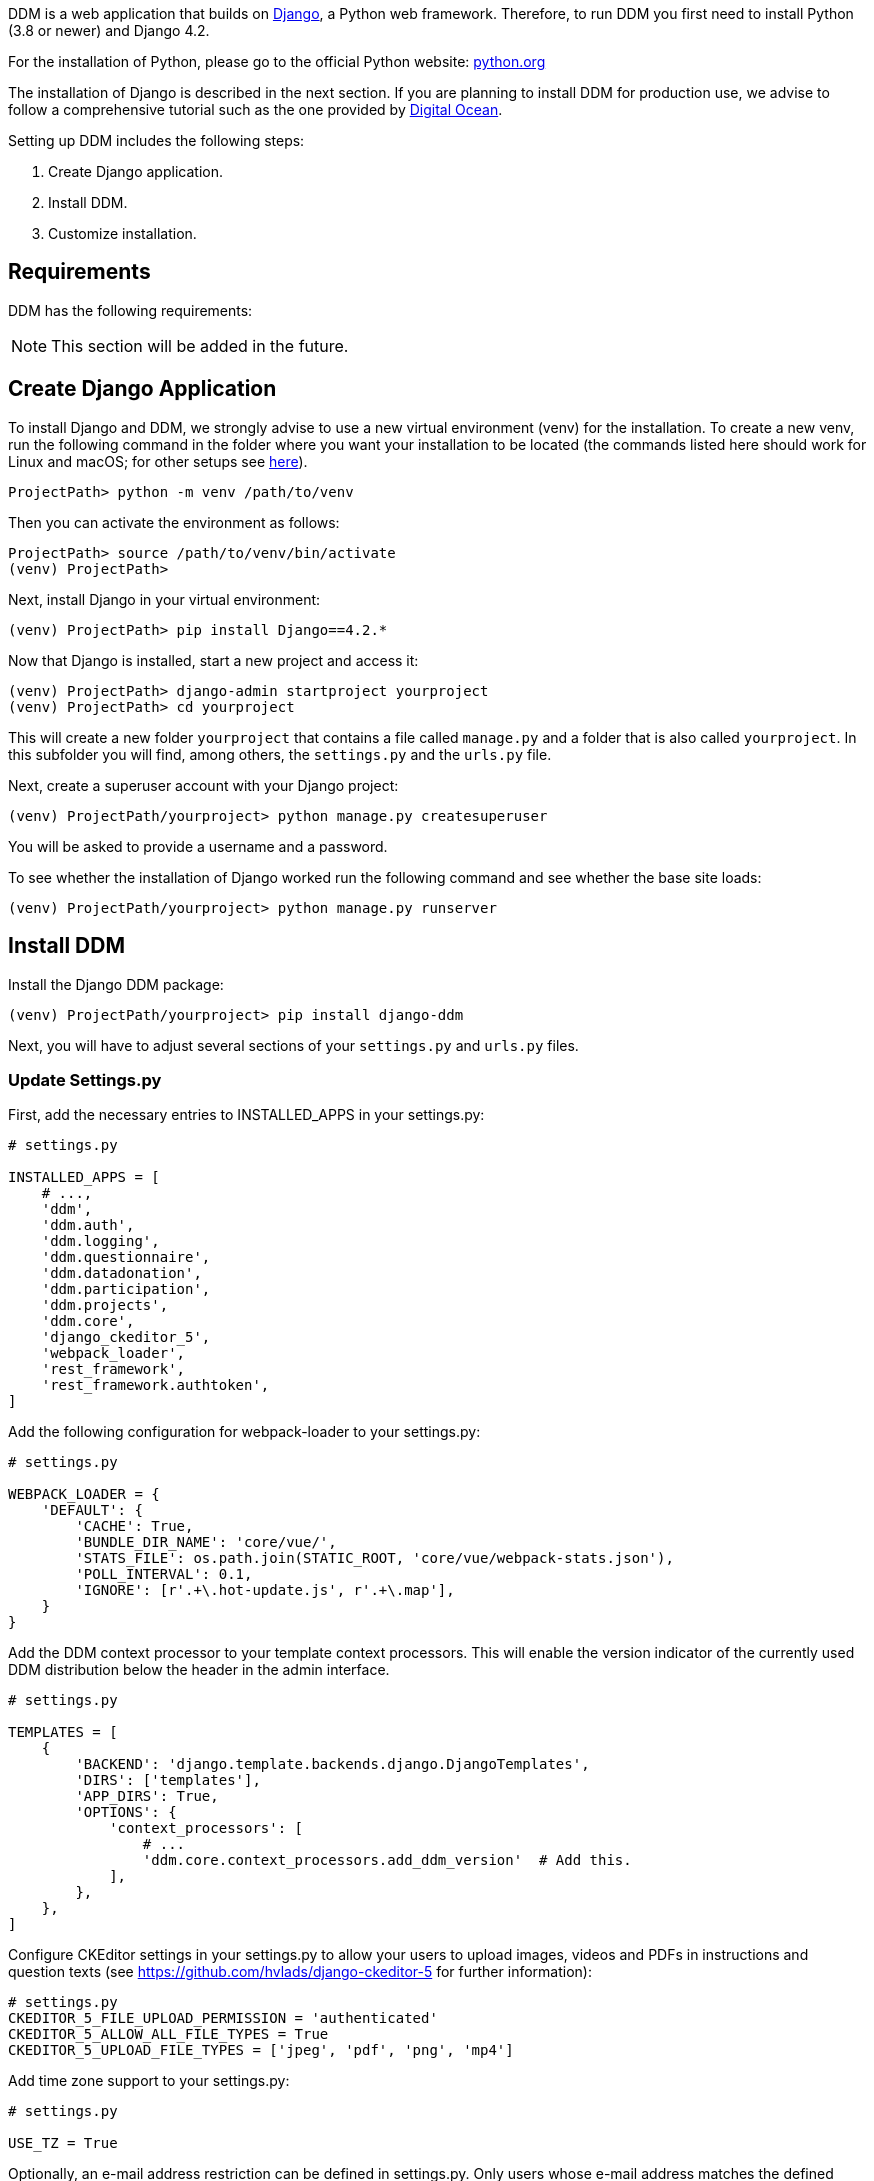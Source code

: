 = Installation Guide
:!toc:
:icons: font
:stem: latexmath
:last-update-label!:
:favicon: ddl_favicon_black.svg
:showtitle!:
:page-pagination:

DDM is a web application that builds on https://www.djangoproject.com/[Django], a Python web framework.
Therefore, to run DDM you first need to install Python (3.8 or newer) and Django 4.2.

For the installation of Python, please go to the official Python website: https://www.python.org/[python.org]

The installation of Django is described in the next section. If you are planning
to install DDM for production use, we advise to follow a comprehensive tutorial
such as the one provided by https://www.digitalocean.com/community/tutorials/how-to-set-up-django-with-postgres-nginx-and-gunicorn-on-ubuntu-22-04[Digital Ocean].

Setting up DDM includes the following steps:

1. Create Django application.
2. Install DDM.
3. Customize installation.

== Requirements

DDM has the following requirements:

[NOTE]
====
This section will be added in the future.
// TODO: Extend section.
====


== Create Django Application

To install Django and DDM, we strongly advise to use a new virtual environment (venv) for the installation.
To create a new venv, run the following command in the folder where you want your installation to be located
(the commands listed here should work for Linux and macOS; for other setups see https://www.w3schools.com/django/django_create_virtual_environment.php[here]).

[source]
----
ProjectPath> python -m venv /path/to/venv
----

Then you can activate the environment as follows:

[source]
----
ProjectPath> source /path/to/venv/bin/activate
(venv) ProjectPath>
----

Next, install Django in your virtual environment:
[source]
----
(venv) ProjectPath> pip install Django==4.2.*
----

Now that Django is installed, start a new project and access it:
[source]
----
(venv) ProjectPath> django-admin startproject yourproject
(venv) ProjectPath> cd yourproject
----
This will create a new folder `yourproject` that contains a file called `manage.py`
and a folder that is also called `yourproject`. In this subfolder you will find, among others,
the `settings.py` and the `urls.py` file.

Next, create a superuser account with your Django project:
[source]
----
(venv) ProjectPath/yourproject> python manage.py createsuperuser
----
You will be asked to provide a username and a password.

To see whether the installation of Django worked run the following command and
see whether the base site loads:
[source]
----
(venv) ProjectPath/yourproject> python manage.py runserver
----


== Install DDM

Install the Django DDM package:

[source]
----
(venv) ProjectPath/yourproject> pip install django-ddm
----

Next, you will have to adjust several sections of your `settings.py` and `urls.py` files.

=== Update Settings.py

First, add the necessary entries to INSTALLED_APPS in your settings.py:

[source, python]
----
# settings.py

INSTALLED_APPS = [
    # ...,
    'ddm',
    'ddm.auth',
    'ddm.logging',
    'ddm.questionnaire',
    'ddm.datadonation',
    'ddm.participation',
    'ddm.projects',
    'ddm.core',
    'django_ckeditor_5',
    'webpack_loader',
    'rest_framework',
    'rest_framework.authtoken',
]
----


Add the following configuration for webpack-loader to your settings.py:

[source, python]
----
# settings.py

WEBPACK_LOADER = {
    'DEFAULT': {
        'CACHE': True,
        'BUNDLE_DIR_NAME': 'core/vue/',
        'STATS_FILE': os.path.join(STATIC_ROOT, 'core/vue/webpack-stats.json'),
        'POLL_INTERVAL': 0.1,
        'IGNORE': [r'.+\.hot-update.js', r'.+\.map'],
    }
}
----

Add the DDM context processor to your template context processors.
This will enable the version indicator of the currently used DDM distribution
below the header in the admin interface.

[source, python]
----
# settings.py

TEMPLATES = [
    {
        'BACKEND': 'django.template.backends.django.DjangoTemplates',
        'DIRS': ['templates'],
        'APP_DIRS': True,
        'OPTIONS': {
            'context_processors': [
                # ...
                'ddm.core.context_processors.add_ddm_version'  # Add this.
            ],
        },
    },
]
----


Configure CKEditor settings in your settings.py to allow your users to upload
images, videos and PDFs in instructions and question texts (see https://github.com/hvlads/django-ckeditor-5 for
further information):

[source, python]
----
# settings.py
CKEDITOR_5_FILE_UPLOAD_PERMISSION = 'authenticated'
CKEDITOR_5_ALLOW_ALL_FILE_TYPES = True
CKEDITOR_5_UPLOAD_FILE_TYPES = ['jpeg', 'pdf', 'png', 'mp4']
----

Add time zone support to your settings.py:

[source, python]
----
# settings.py

USE_TZ = True
----

Optionally, an e-mail address restriction can be defined in settings.py. Only users whose e-mail address matches the defined regex pattern will be allowed to set up data donation projects:

[source, python]
----
# settings.py

DDM_SETTINGS = {
    'EMAIL_PERMISSION_CHECK':  r'.*(\.|@)somedomain\.com$',
},
----


=== Update urls.py

Include the DDM urls in your projects urls.py:

[source,python]
----
# urls.py

urlpatterns = [
    # ...
    path('ddm/', include('ddm.core.urls')),
]
----

Configure login and logout endpoints for DDM in urls.py:

[source,python]
----
# urls.py

urlpatterns = [
    ...
    path('ddm/', include('ddm.core.urls')),
    path('login/', auth_views.LoginView.as_view(template_name='ddm_auth/login.html'), name='ddm_login'),  # You can choose whatever path and template you like
    path('logout/', auth_views.LogoutView.as_view(), name='ddm_logout'),  # You can choose whatever path and template you like
    path('ckeditor5/', include('django_ckeditor_5.urls')),  # This is the endpoint that handles file uploads through the CKEditor.
]
----

[CAUTION]
====
If you use DDM on a Django site together with https://wagtail.org/[wagtail], and you
have internationalization enabled for your wagtail urls, we recommend to use the
`prefix_default_language=False` for the i18n_patterns:

[source, python]
----
# urls.py

urlpatterns += i18n_patterns(
    path('', include(wagtail_urls)),
    prefix_default_language=False
)
----

Not doing this will cause ddm.tests.test_apis.test_participant_deletion_with_regular_login to fail.
In practice, the participant API still seems to work properly despite the test failing, however,
unexpected behaviour cannot be ruled out at this point. This will be fixed in a future version.
====

=== Apply Database Migrations

The Python installation includes SQLite which is configured to be used as a database
backend in the standard `settings.py` created by Django.
For a development environment, this SQLite is totally fine, however for a production
deployment you should consider configuring a more robust and efficient database such as
PostgreSQL or MariaDB (see the https://docs.djangoproject.com/en/3.2/topics/install/#get-your-database-running[Django Documentation] for further information).

Once you have configured a database, run `python manage.py migrate` to create the ddm models in your database.


=== Test Installation
To test if your installation was successful, run `python manage.py test ddm`.
Next, run `python manage.py runserver` to start the server locally.
Visit http://127.0.0.1:8000/admin to ensure that the Data Donation Module is listed
as a subsection in the administration interface.

Visit http://127.0.0.1:8000/ddm/projects to see whether you can access the ddm
project overview site and try to create a new project.


== Optional Settings

=== Default Header Images

You can provide default images to be included in the header of the participation views.
These images will be displayed by default, but can be overwritten on a project-basis
by researchers in the project settings.

To enable default images, provide the paths to the images that you want to display
in the left and/or right part of the public header in your settings.py as follows:

[source, python]
----
# settings.py

DDM_DEFAULT_HEADER_IMG_LEFT = '/path/to/logo_left.png'
DDM_DEFAULT_HEADER_IMG_RIGHT = '/path/to/logo_right.png'
----

=== Customizing CKEditor

DDM uses a custom CKEditor toolbar for instruction and question text definitions
that can optionally be customized (xref:topics/customize_ckeditor_configs.adoc[find out more])


== Further Resources

- https://docs.djangoproject.com/en/3.2/[Official Django Documentation]
- https://www.python.org/doc/[Official Python Documentation]
- Django Tutorials on https://www.w3schools.com/django/index.php[W3Schools] or
https://www.digitalocean.com/community/tutorials/how-to-install-django-and-set-up-a-development-environment-on-ubuntu-20-04[Digital Ocean]
- *xref:developers:index.adoc[Information for developers]* in this documentation

